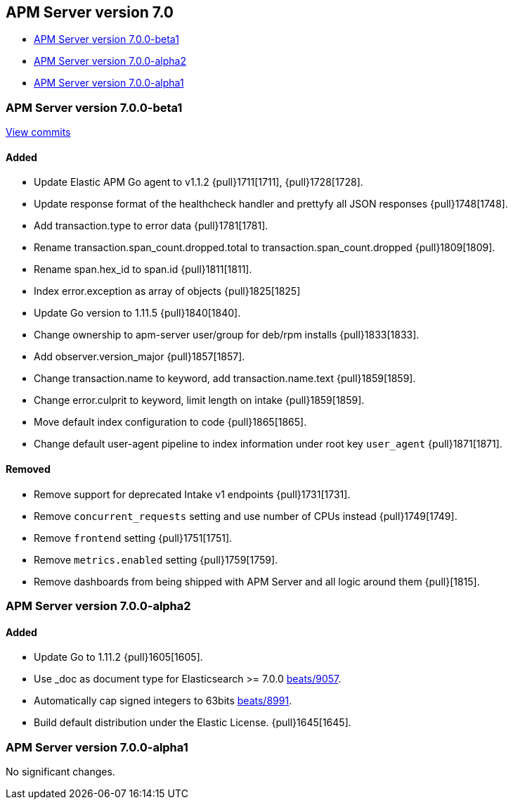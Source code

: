 [[release-notes-7.0]]
== APM Server version 7.0

* <<release-notes-7.0.0-beta1>>
* <<release-notes-7.0.0-alpha2>>
* <<release-notes-7.0.0-alpha1>>


[[release-notes-7.0.0-beta1]]
=== APM Server version 7.0.0-beta1

https://github.com/elastic/apm-server/compare/v6.7.0\...v7.0.0[View commits]

[float]
==== Added

- Update Elastic APM Go agent to v1.1.2 {pull}1711[1711], {pull}1728[1728].
- Update response format of the healthcheck handler and prettyfy all JSON responses {pull}1748[1748].
- Add transaction.type to error data {pull}1781[1781].
- Rename transaction.span_count.dropped.total to transaction.span_count.dropped {pull}1809[1809].
- Rename span.hex_id to span.id {pull}1811[1811].
- Index error.exception as array of objects {pull}1825[1825]
- Update Go version to 1.11.5 {pull}1840[1840].
- Change ownership to apm-server user/group for deb/rpm installs {pull}1833[1833].
- Add observer.version_major {pull}1857[1857].
- Change transaction.name to keyword, add transaction.name.text {pull}1859[1859].
- Change error.culprit to keyword, limit length on intake {pull}1859[1859].
- Move default index configuration to code {pull}1865[1865].
- Change default user-agent pipeline to index information under root key `user_agent` {pull}1871[1871].

[float]
==== Removed

- Remove support for deprecated Intake v1 endpoints {pull}1731[1731].
- Remove `concurrent_requests` setting and use number of CPUs instead {pull}1749[1749].
- Remove `frontend` setting {pull}1751[1751].
- Remove `metrics.enabled` setting {pull}1759[1759].
- Remove dashboards from being shipped with APM Server and all logic around them {pull}[1815].

[[release-notes-7.0.0-alpha2]]
=== APM Server version 7.0.0-alpha2

[float]
==== Added

- Update Go to 1.11.2 {pull}1605[1605].
- Use _doc as document type for Elasticsearch >= 7.0.0 https://github.com/elastic/beats/pull/9056[beats/9057].
- Automatically cap signed integers to 63bits https://github.com/elastic/beats/pull/8991[beats/8991].
- Build default distribution under the Elastic License. {pull}1645[1645].

[[release-notes-7.0.0-alpha1]]
=== APM Server version 7.0.0-alpha1

No significant changes.
